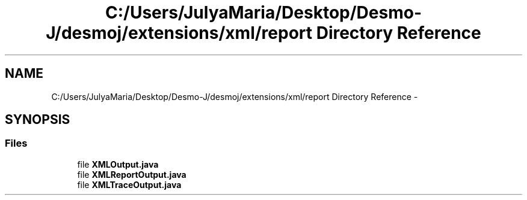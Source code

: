 .TH "C:/Users/JulyaMaria/Desktop/Desmo-J/desmoj/extensions/xml/report Directory Reference" 3 "Wed Dec 4 2013" "Version 1.0" "Desmo-J" \" -*- nroff -*-
.ad l
.nh
.SH NAME
C:/Users/JulyaMaria/Desktop/Desmo-J/desmoj/extensions/xml/report Directory Reference \- 
.SH SYNOPSIS
.br
.PP
.SS "Files"

.in +1c
.ti -1c
.RI "file \fBXMLOutput\&.java\fP"
.br
.ti -1c
.RI "file \fBXMLReportOutput\&.java\fP"
.br
.ti -1c
.RI "file \fBXMLTraceOutput\&.java\fP"
.br
.in -1c

